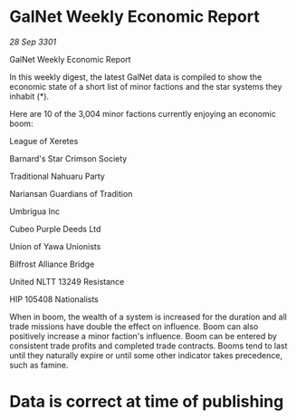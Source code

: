 * GalNet Weekly Economic Report

/28 Sep 3301/

GalNet Weekly Economic Report 
 
In this weekly digest, the latest GalNet data is compiled to show the economic state of a short list of minor factions and the star systems they inhabit (*). 

Here are 10 of the 3,004 minor factions currently enjoying an economic boom: 

League of Xeretes 

Barnard's Star Crimson Society 

Traditional Nahuaru Party 

Nariansan Guardians of Tradition 

Umbrigua Inc 

Cubeo Purple Deeds Ltd 

Union of Yawa Unionists 

Bilfrost Alliance Bridge 

United NLTT 13249 Resistance 

HIP 105408 Nationalists 

When in boom, the wealth of a system is increased for the duration and all trade missions have double the effect on influence. Boom can also positively increase a minor faction's influence. Boom can be entered by consistent trade profits and completed trade contracts. Booms tend to last until they naturally expire or until some other indicator takes precedence, such as famine. 

* Data is correct at time of publishing